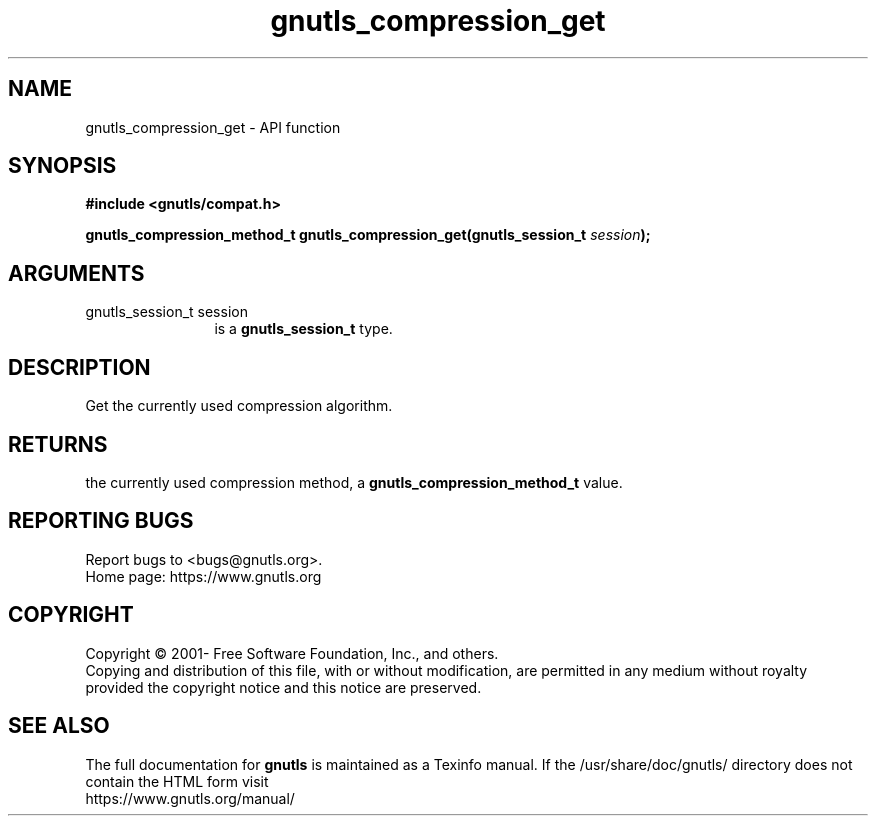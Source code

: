 .\" DO NOT MODIFY THIS FILE!  It was generated by gdoc.
.TH "gnutls_compression_get" 3 "3.7.11" "gnutls" "gnutls"
.SH NAME
gnutls_compression_get \- API function
.SH SYNOPSIS
.B #include <gnutls/compat.h>
.sp
.BI "gnutls_compression_method_t gnutls_compression_get(gnutls_session_t " session ");"
.SH ARGUMENTS
.IP "gnutls_session_t session" 12
is a \fBgnutls_session_t\fP type.
.SH "DESCRIPTION"
Get the currently used compression algorithm.
.SH "RETURNS"
the currently used compression method, a
\fBgnutls_compression_method_t\fP value.
.SH "REPORTING BUGS"
Report bugs to <bugs@gnutls.org>.
.br
Home page: https://www.gnutls.org

.SH COPYRIGHT
Copyright \(co 2001- Free Software Foundation, Inc., and others.
.br
Copying and distribution of this file, with or without modification,
are permitted in any medium without royalty provided the copyright
notice and this notice are preserved.
.SH "SEE ALSO"
The full documentation for
.B gnutls
is maintained as a Texinfo manual.
If the /usr/share/doc/gnutls/
directory does not contain the HTML form visit
.B
.IP https://www.gnutls.org/manual/
.PP
